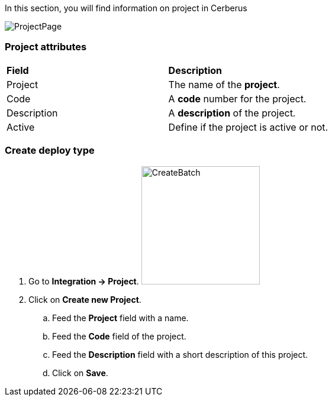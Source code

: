 In this section, you will find information on project in Cerberus

image:projectpage.png[ProjectPage]

=== Project attributes
|=== 

| *Field* | *Description*  

| Project | The name of the *[red]#project#*.

| Code | A *[red]#code#* number for the project.

| Description | A *[red]#description#* of the project.

| Active | Define if the project is active or not.

|=== 

=== Create deploy type 

. Go to *[red]#Integration -> Project#*. image:projectcreate.png[CreateBatch,200,200,float="right",align="center"]
. Click on *[red]#Create new Project#*.
.. Feed the *[red]#Project#* field with a name.
.. Feed the *[red]#Code#* field of the project.
.. Feed the *[red]#Description#* field with a short description of this project.
.. Click on *[red]#Save#*.
